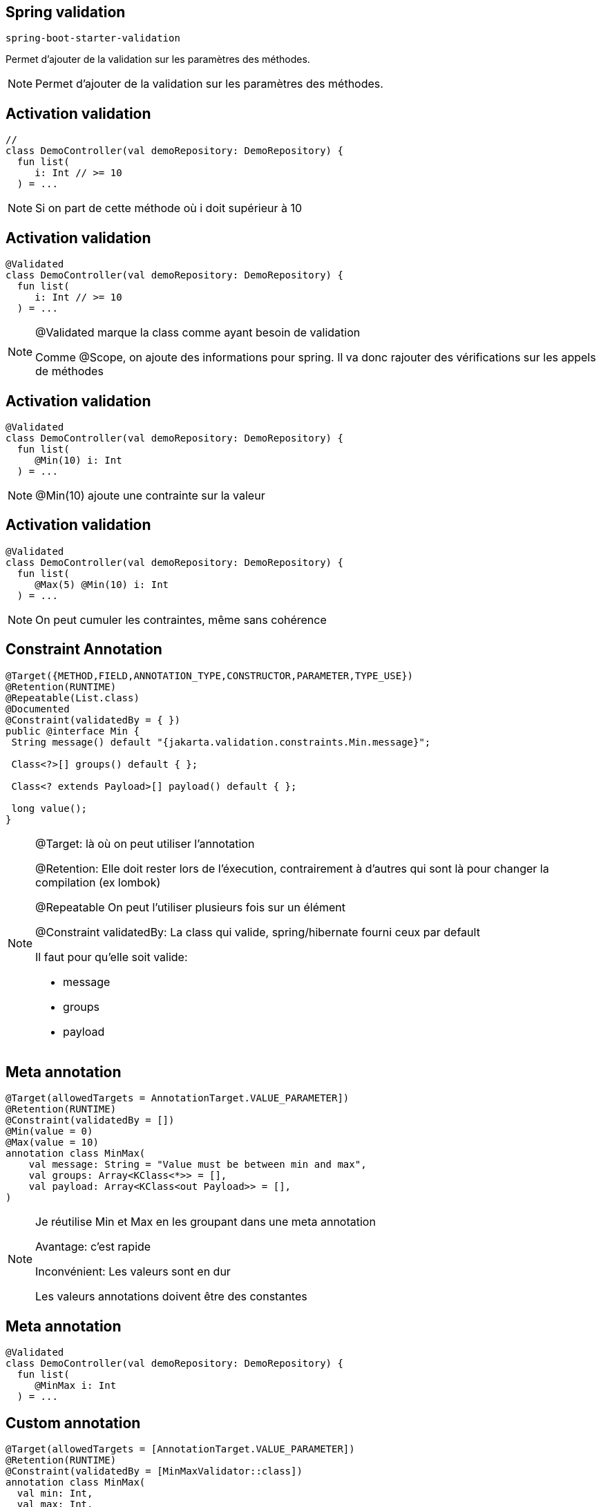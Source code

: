 == Spring validation

`spring-boot-starter-validation`

Permet d'ajouter de la validation sur les paramètres des méthodes.

[NOTE.speaker]
--
Permet d'ajouter de la validation sur les paramètres des méthodes.
--

== Activation validation

[source, kotlin]
----
//
class DemoController(val demoRepository: DemoRepository) {
  fun list(
     i: Int // >= 10
  ) = ...
----

[NOTE.speaker]
--
Si on part de cette méthode où i doit supérieur à 10
--

== Activation validation

[source, kotlin, highlight=1]
----
@Validated
class DemoController(val demoRepository: DemoRepository) {
  fun list(
     i: Int // >= 10
  ) = ...
----

[NOTE.speaker]
--
@Validated marque la class comme ayant besoin de validation

Comme @Scope, on ajoute des informations pour spring.
Il va donc rajouter des vérifications sur les appels de méthodes
--

== Activation validation

[source, kotlin, highlight=4]
----
@Validated
class DemoController(val demoRepository: DemoRepository) {
  fun list(
     @Min(10) i: Int
  ) = ...
----

[NOTE.speaker]
--
@Min(10) ajoute une contrainte sur la valeur
--

== Activation validation

[source, kotlin, highlight=4]
----
@Validated
class DemoController(val demoRepository: DemoRepository) {
  fun list(
     @Max(5) @Min(10) i: Int
  ) = ...
----

[NOTE.speaker]
--
On peut cumuler les contraintes,
même sans cohérence
--

== Constraint Annotation

[source, java]
----
@Target({METHOD,FIELD,ANNOTATION_TYPE,CONSTRUCTOR,PARAMETER,TYPE_USE})
@Retention(RUNTIME)
@Repeatable(List.class)
@Documented
@Constraint(validatedBy = { })
public @interface Min {
 String message() default "{jakarta.validation.constraints.Min.message}";

 Class<?>[] groups() default { };

 Class<? extends Payload>[] payload() default { };

 long value();
}
----

[NOTE.speaker]
--
@Target: là où on peut utiliser l'annotation

@Retention: Elle doit rester lors de l'éxecution,
contrairement à d'autres qui sont là pour changer la compilation (ex lombok)

@Repeatable On peut l'utiliser plusieurs fois sur un élément

@Constraint validatedBy: La class qui valide,
spring/hibernate fourni ceux par default

Il faut pour qu'elle soit valide:

- message
- groups
- payload

--

== Meta annotation

[source, kotlin]
----
@Target(allowedTargets = AnnotationTarget.VALUE_PARAMETER])
@Retention(RUNTIME)
@Constraint(validatedBy = [])
@Min(value = 0)
@Max(value = 10)
annotation class MinMax(
    val message: String = "Value must be between min and max",
    val groups: Array<KClass<*>> = [],
    val payload: Array<KClass<out Payload>> = [],
)
----

[NOTE.speaker]
--
Je réutilise Min et Max en les groupant dans une meta annotation

Avantage: c'est rapide

Inconvénient: Les valeurs sont en dur

Les valeurs annotations doivent être des constantes
--

== Meta annotation

[source, kotlin]
----
@Validated
class DemoController(val demoRepository: DemoRepository) {
  fun list(
     @MinMax i: Int
  ) = ...
----

== Custom annotation

[source, kotlin]
----
@Target(allowedTargets = [AnnotationTarget.VALUE_PARAMETER])
@Retention(RUNTIME)
@Constraint(validatedBy = [MinMaxValidator::class])
annotation class MinMax(
  val min: Int,
  val max: Int,
  val message: String = "Value must be between min and max",
  val groups: Array<KClass<*>> = [],
  val payload: Array<KClass<out Payload>> = [],
)
----

[NOTE.speaker]
--
Ajout de deux valeurs variables min et max

Ajout d'un validateur
--

== Custom annotation

[source, kotlin]
----
class MinMaxValidator: ConstraintValidator<MinMax, Int> {
  private var min: Int = 0
  private var max: Int = 0

  override fun initialize(annotation: MinMax) {
    min = annotation.min
    max = annotation.max
  }

  override fun isValid(value: Int?, 
                       context: ConstraintValidatorContext?): Boolean {
    return value != null &&
           value in min..max
  }
}
----

[NOTE.speaker]
--
Un validateur étend l'interface ConstraintValidator

Il y a deux phases à la validation,
la création du validateur (initialize)
puis l'utilisation sur une valeur (isValid)
--

== Custom annotation

[source, kotlin]
----
@Validated
class DemoController(val demoRepository: DemoRepository) {
  fun list(
     @MinMax(0, 10) i: Int
  ) = ...
----

== API Validation

[source, kotlin]
----
@RestController
@Validated
class DemoController(val demoRepository: DemoRepository) {
  @GetMapping
  fun list(@RequestParam(required = false) @Size(min=2, max=20) name: String?)
      = if (name == null) ...
----

[NOTE.speaker]
--
La validation peut s'utiliser directement sur les Controlleurs
--

== Validation du body

[transition=slide-in none-out]
[source, kotlin]
----
@RestController
@Validated
class DemoController(val demoRepository: DemoRepository) {
  @PostMapping
  fun save(@Demo  @RequestBody demo: DemoDTO) = ...
----

[.hideCode]
----
data class DemoDTO(
        val id: UUID = UUID.randomUUID(),
        @field:Size(min=5, max=10)
        val name: String,
)
----

[NOTE.speaker]
--
Pour valider un objet complet on peut mettre une annotation personnalisé
avec son validateur
--

[transition=none-in, none-out]
== Validation du body

[source, kotlin]
----
@RestController
@Validated
class DemoController(val demoRepository: DemoRepository) {
  @PostMapping
  fun save(@Valid @RequestBody demo: DemoDTO) = ...
----

[fragment, step=1]
[source, kotlin]
----
data class DemoDTO(
        val id: UUID = UUID.randomUUID(),
        @field:Size(min=5, max=10)
        val name: String,
)
----

[NOTE.speaker]
--
Pour valider un objet complet on peut mettre une annotation personnalisé
avec son validateur
--

[.columns]
== Annotation target

[.column.is-three-fifths]
[source, java]
----
class Pony {
  @OnName
  private String name;

  @OnGet
  public String getName() {
    return name;
  }

  @OnSet
  public String setName(String n) {
    name = n;
  }
}
----


[fragment, step=1]
[.column]
[source, java]
----
class Pony(
  @field:OnName
  @get:OnGet
  @set:OnGet
  var name: String
)
----
